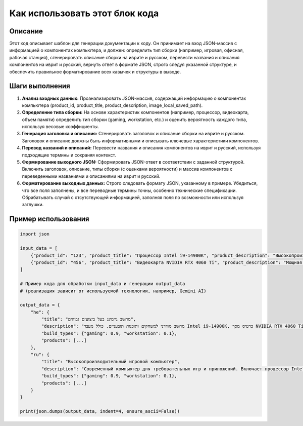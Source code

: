 Как использовать этот блок кода
=========================================================================================

Описание
-------------------------
Этот код описывает шаблон для генерации документации к коду. Он принимает на вход JSON-массив с информацией о компонентах компьютера, и должен: определить тип сборки (например, игровая, офисная, рабочая станция), сгенерировать описание сборки на иврите и русском, перевести названия и описания компонентов на иврит и русский, вернуть ответ в формате JSON, строго следуя указанной структуре, и обеспечить правильное форматирование всех кавычек и структуры в выводе.

Шаги выполнения
-------------------------
1. **Анализ входных данных:** Проанализировать JSON-массив, содержащий информацию о компонентах компьютера (product_id, product_title, product_description, image_local_saved_path).
2. **Определение типа сборки:** На основе характеристик компонентов (например, процессор, видеокарта, объем памяти) определить тип сборки (gaming, workstation, etc.) и оценить вероятность каждого типа, используя весовые коэффициенты.
3. **Генерация заголовка и описания:** Сгенерировать заголовок и описание сборки на иврите и русском. Заголовок и описание должны быть информативными и описывать ключевые характеристики компонентов.
4. **Перевод названий и описаний:** Перевести названия и описания компонентов на иврит и русский, используя подходящие термины и сохраняя контекст.
5. **Формирование выходного JSON:** Сформировать JSON-ответ в соответствии с заданной структурой. Включить заголовок, описание, типы сборки (с оценками вероятности) и массив компонентов с переведенными названиями и описаниями на иврит и русский.
6. **Форматирование выходных данных:** Строго следовать формату JSON, указанному в примере. Убедиться, что все поля заполнены, и все переводные термины точны, особенно технические спецификации.  Обрабатывать случай с отсутствующей информацией, заполняя поля по возможности или используя заглушки.

Пример использования
-------------------------
.. code-block:: python

    import json

    input_data = [
        {"product_id": "123", "product_title": "Процессор Intel i9-14900K", "product_description": "Высокопроизводительный процессор", "image_local_saved_path": "path/to/image"},
        {"product_id": "456", "product_title": "Видеокарта NVIDIA RTX 4060 Ti", "product_description": "Мощная видеокарта для игр", "image_local_saved_path": "path/to/image"}
    ]

    # Пример кода для обработки input_data и генерации output_data
    # (реализация зависит от используемой технологии, например, Gemini AI)

    output_data = {
        "he": {
            "title": "מחשב גיימינג בעל ביצועים גבוהים",
            "description": "מחשב מודרני למשחקים ותוכנות תובעניים. כולל מעבד Intel i9-14900K, כרטיס מסך NVIDIA RTX 4060 Ti, ...",
            "build_types": {"gaming": 0.9, "workstation": 0.1},
            "products": [...]
        },
        "ru": {
            "title": "Высокопроизводительный игровой компьютер",
            "description": "Современный компьютер для требовательных игр и приложений. Включает процессор Intel i9-14900K, видеокарту NVIDIA RTX 4060 Ti, ...",
            "build_types": {"gaming": 0.9, "workstation": 0.1},
            "products": [...]
        }
    }

    print(json.dumps(output_data, indent=4, ensure_ascii=False))